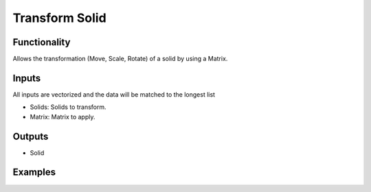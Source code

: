 Transform Solid
===============

Functionality
-------------

Allows the transformation (Move, Scale, Rotate) of a solid by using a Matrix. 

Inputs
------

All inputs are vectorized and the data will be matched to the longest list

- Solids: Solids to transform.
- Matrix: Matrix to apply.


Outputs
-------

- Solid


Examples
--------

.. image:: https://raw.githubusercontent.com/vicdoval/sverchok/docs_images/images_for_docs/solid/transform_solid/transform_solid_blender_sverchok_example.png
